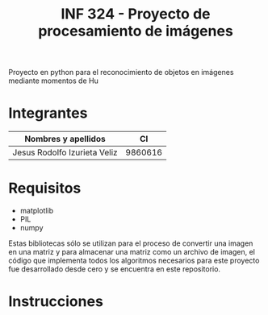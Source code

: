 #+TITLE: INF 324 - Proyecto de procesamiento de imágenes

Proyecto en python para el reconocimiento de objetos en imágenes mediante
momentos de Hu

* Integrantes

| Nombres y apellidos          |      CI |
|------------------------------+---------|
| Jesus Rodolfo Izurieta Veliz | 9860616 |

* Requisitos
- matplotlib
- PIL
- numpy
Estas bibliotecas sólo se utilizan para el proceso de convertir una imagen en
una matriz y para almacenar una matriz como un archivo de imagen, el código que
implementa todos los algoritmos necesarios para este proyecto fue desarrollado
desde cero y se encuentra en este repositorio.

* Instrucciones
